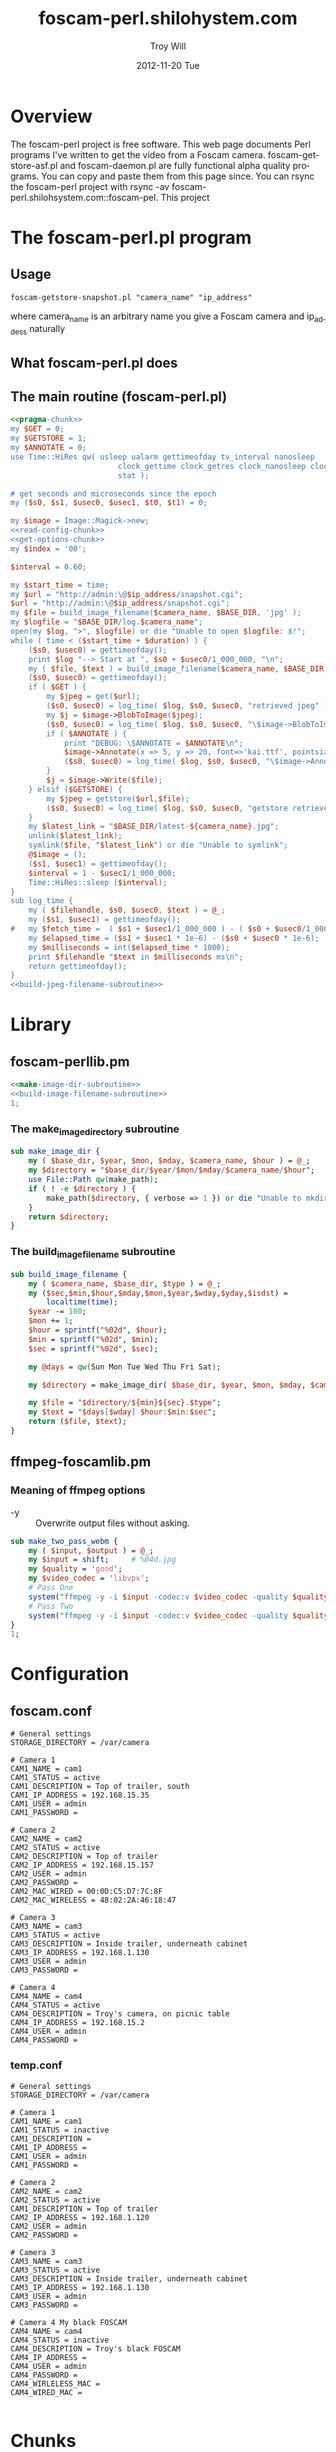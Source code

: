 * Overview
The foscam-perl project is free software. This web page documents Perl programs I've written to get the video from a Foscam camera. foscam-getstore-asf.pl and foscam-daemon.pl are fully functional alpha quality programs. You can copy and paste them from this page since. You can rsync the foscam-perl project with rsync -av foscam-perl.shilohsystem.com::foscam-pel. This project
* The foscam-perl.pl program
** Usage
#+BEGIN_EXAMPLE
foscam-getstore-snapshot.pl "camera_name" "ip_address"
#+END_EXAMPLE
where camera_name is an arbitrary name you give a Foscam camera and ip_addess naturally 
** What foscam-perl.pl does
** The main routine (foscam-perl.pl)
#+begin_src perl :tangle bin/foscam-perl.pl :shebang #!/usr/bin/env perl :noweb yes
  <<pragma-chunk>>
  my $GET = 0;
  my $GETSTORE = 1;
  my $ANNOTATE = 0;
  use Time::HiRes qw( usleep ualarm gettimeofday tv_interval nanosleep
                          clock_gettime clock_getres clock_nanosleep clock
                          stat );
  
  # get seconds and microseconds since the epoch
  my ($s0, $s1, $usec0, $usec1, $t0, $t1) = 0;
  
  my $image = Image::Magick->new;
  <<read-config-chunk>>
  <<get-options-chunk>>
  my $index = '00';
  
  $interval = 0.60;
  
  my $start_time = time;
  my $url = "http://admin:\@$ip_address/snapshot.cgi";
  $url = "http://admin:\@$ip_address/snapshot.cgi";
  my $file = build_image_filename($camera_name, $BASE_DIR, 'jpg' );
  my $logfile = "$BASE_DIR/log.$camera_name";
  open(my $log, ">", $logfile) or die "Unable to open $logfile: $!";
  while ( time < ($start_time + $duration) ) {
      ($s0, $usec0) = gettimeofday();
      print $log "--> Start at ", $s0 + $usec0/1_000_000, "\n";
      my ( $file, $text ) = build_image_filename($camera_name, $BASE_DIR, 'jpg');
      ($s0, $usec0) = gettimeofday();
      if ( $GET ) {
          my $jpeg = get($url);
          ($s0, $usec0) = log_time( $log, $s0, $usec0, "retrieved jpeg" );
          my $j = $image->BlobToImage($jpeg);
          ($s0, $usec0) = log_time( $log, $s0, $usec0, "\$image->BlobToImage" );
          if ( $ANNOTATE ) {
              print "DEBUG: \$ANNOTATE = $ANNOTATE\n";
              $image->Annotate(x => 5, y => 20, font=>'kai.ttf', pointsize=>20, fill=>'gold', text=>$text);
              ($s0, $usec0) = log_time( $log, $s0, $usec0, "\$image->Annotate" );
          }
          $j = $image->Write($file);
      } elsif ($GETSTORE) {
          my $jpeg = getstore($url,$file);
          ($s0, $usec0) = log_time( $log, $s0, $usec0, "getstore retrieved jpeg" );
      }
      my $latest_link = "$BASE_DIR/latest-${camera_name}.jpg";
      unlink($latest_link);
      symlink($file, "$latest_link") or die "Unable to symlink";
      @$image = ();
      ($s1, $usec1) = gettimeofday();
      $interval = 1 - $usec1/1_000_000;
      Time::HiRes::sleep ($interval);
  }
  sub log_time {
      my ( $filehandle, $s0, $usec0, $text ) = @_;
      my ($s1, $usec1) = gettimeofday();
  #   my $fetch_time =  ( $s1 + $usec1/1_000_000 ) - ( $s0 + $usec0/1_000_000 );
      my $elapsed_time = ($s1 + $usec1 * 1e-6) - ($s0 + $usec0 * 1e-6);
      my $milliseconds = int($elapsed_time * 1000);
      print $filehandle "$text in $milliseconds ms\n";
      return gettimeofday();
  }
  <<build-jpeg-filename-subroutine>>
  
#+end_src  
* Library
** foscam-perllib.pm
#+BEGIN_SRC perl :tangle lib/foscam-perllib.pm :padline no :noweb yes
<<make-image-dir-subroutine>>
<<build-image-filename-subroutine>>
1;
#+END_SRC  
*** The make_image_directory subroutine
#+name: make-image-dir-subroutine
#+BEGIN_SRC perl
  sub make_image_dir {
      my ( $base_dir, $year, $mon, $mday, $camera_name, $hour ) = @_;
      my $directory = "$base_dir/$year/$mon/$mday/$camera_name/$hour";
      use File::Path qw(make_path);
      if ( ! -e $directory ) {
          make_path($directory, { verbose => 1 }) or die "Unable to mkdir --parent $directory";
      }
      return $directory;
  }
#+END_SRC    
*** The build_image_filename subroutine
#+name: build-image-filename-subroutine
#+begin_src perl
  sub build_image_filename {
      my ( $camera_name, $base_dir, $type ) = @_;
      my ($sec,$min,$hour,$mday,$mon,$year,$wday,$yday,$isdst) =
          localtime(time);
      $year -= 100;
      $mon += 1;
      $hour = sprintf("%02d", $hour);
      $min = sprintf("%02d", $min);
      $sec = sprintf("%02d", $sec);

      my @days = qw(Sun Mon Tue Wed Thu Fri Sat);
    
      my $directory = make_image_dir( $base_dir, $year, $mon, $mday, $camera_name, $hour );
    
      my $file = "$directory/${min}${sec}.$type";
      my $text = "$days[$wday] $hour:$min:$sec";
      return ($file, $text);
  }
#+end_src

** ffmpeg-foscamlib.pm
*** Meaning of ffmpeg options
    - -y :: Overwrite output files without asking.
#+BEGIN_SRC perl :tangle lib/ffmpeg-foscamlib.pm :padline no :noweb yes
  sub make_two_pass_webm {
      my ( $input, $output ) = @_;
      my $input = shift;     # %04d.jpg
      my $quality = 'good';
      my $video_codec = 'libvpx';
      # Pass One
      system("ffmpeg -y -i $input -codec:v $video_codec -quality $quality -cpu-used 0 -b:v 500k -qmin 10 -qmax 42 -maxrate 500k -bufsize 1000k -threads 4 -vf scale=-1:480 -an -pass 1 -f webm /dev/null");
      # Pass Two
      system("ffmpeg -y -i $input -codec:v $video_codec -quality $quality -cpu-used 0 -b:v 500k -qmin 10 -qmax 42 -maxrate 500k -bufsize 1000k -threads 4 -vf scale=-1:480 -codec:a libvorbis -b:a 128k -pass 2 -f webm $output");
  }
  1;
#+END_SRC
* Configuration
** foscam.conf
#+BEGIN_SRC fundamental :tangle foscam.conf :padline no
# General settings
STORAGE_DIRECTORY = /var/camera

# Camera 1
CAM1_NAME = cam1
CAM1_STATUS = active
CAM1_DESCRIPTION = Top of trailer, south
CAM1_IP_ADDRESS = 192.168.15.35
CAM1_USER = admin
CAM1_PASSWORD =

# Camera 2
CAM2_NAME = cam2
CAM2_STATUS = active
CAM2_DESCRIPTION = Top of trailer
CAM2_IP_ADDRESS = 192.168.15.157
CAM2_USER = admin
CAM2_PASSWORD =
CAM2_MAC_WIRED = 00:0D:C5:D7:7C:8F
CAM2_MAC_WIRELESS = 48:02:2A:46:18:47

# Camera 3
CAM3_NAME = cam3
CAM3_STATUS = active
CAM3_DESCRIPTION = Inside trailer, underneath cabinet
CAM3_IP_ADDRESS = 192.168.1.130
CAM3_USER = admin
CAM3_PASSWORD =

# Camera 4
CAM4_NAME = cam4
CAM4_STATUS = active
CAM4_DESCRIPTION = Troy's camera, on picnic table
CAM4_IP_ADDRESS = 192.168.15.2
CAM4_USER = admin
CAM4_PASSWORD =
#+END_SRC
*** temp.conf
#+BEGIN_SRC fundamental
# General settings
STORAGE_DIRECTORY = /var/camera

# Camera 1
CAM1_NAME = cam1
CAM1_STATUS = inactive
CAM1_DESCRIPTION =
CAM1_IP_ADDRESS =
CAM1_USER = admin
CAM1_PASSWORD =

# Camera 2
CAM2_NAME = cam2
CAM2_STATUS = active
CAM1_DESCRIPTION = Top of trailer
CAM2_IP_ADDRESS = 192.168.1.120
CAM2_USER = admin
CAM2_PASSWORD =

# Camera 3
CAM3_NAME = cam3
CAM3_STATUS = active
CAM3_DESCRIPTION = Inside trailer, underneath cabinet
CAM3_IP_ADDRESS = 192.168.1.130
CAM3_USER = admin
CAM3_PASSWORD =

# Camera 4 My black FOSCAM
CAM4_NAME = cam4
CAM4_STATUS = inactive
CAM4_DESCRIPTION = Troy's black FOSCAM
CAM4_IP_ADDRESS =
CAM4_USER = admin
CAM4_PASSWORD =
CAM4_WIRLELESS_MAC =
CAM4_WIRED_MAC =

#+END_SRC
* Chunks
** pragma-chunk
#+NAME: pragma-chunk
#+BEGIN_SRC perl
use warnings;
use strict;
use LWP::Simple;
use Image::Magick;
use Getopt::Long;
use FindBin qw($Bin);
use lib "$Bin/../lib";
require "foscam-perllib.pm";
require "ffmpeg-foscamlib.pm";
#+END_SRC
** read-config-chunk
#+NAME: read-config-chunk
#+BEGIN_SRC perl
### BEGIN CONFIGURATION SECTION
my $config_file = $ENV{HOME} . '/.foscam.conf';
my $BASE_DIR = "/var/camera";

my %User_Preferences;
open(CONFIG, "<", $config_file) or die "Unable to read config file $config_file: $!";
while (<CONFIG>) {
    chomp;                  # no newline
    s/#.*//;                # no comments
    s/^\s+//;               # no leading white
    s/\s+$//;               # no trailing white
    next unless length;     # anything left?
    my ($var, $value) = split(/\s*=\s*/, $_, 2);
    $User_Preferences{$var} = $value;
}
### END CONFIGURATION SECTION
#+END_SRC
** get-options-chunk
#+NAME: get-options-chunk
#+BEGIN_SRC perl
  ### BEGIN GET OPTIONS SECTION
  my $interval = 1;
  my $duration = 3600;
  my $camera_name = 'CAM2';
  my $ip_address = '192.168.1.20';
  GetOptions( "interval=i" => \$interval,
              "duration=i" => \$duration,
              "camera=s" => \$camera_name,
              "ip-address=s" => \$ip_address);
  ### END GET OPTIONS SECTION
#+END_SRC   
** Testing :noexport:
#+BEGIN_SRC sh :tangle testing/foscam.conf :padline no
# set storage directory
STORAGE_DIRECTORY = /var/camera
#+END_SRC
#+BEGIN_SRC perl :tangle testing/foo.pl :shebang #!/usr/bin/env perl :noweb yes
<<read-config-chunk>>
#+END_SRC   
* Troy Will :noexport:
  :PROPERTIES:
  :ORDERED:  t
  :END:
#+BEGIN_SRC sh :tangle ~/bin/troywill.info.sh :shebang #!/bin/bash
#!/bin/bash

export SSH_AUTH_SOCK="/tmp/ssh-ELCsfQ9RmTSO/agent.548"

RSYNC=/usr/bin/rsync 
SSH=/usr/bin/ssh 
KEY=/home/troy/.ssh/id_rsa
RUSER=troy
RHOST=shilohsystem.com
RPATH=/var/www/html/troywill.info
LPATH=/var/camera
LFILES="index.html latest-cam1.jpg latest-cam2.jpg latest-cam3.jpg latest-cam4.jpg"

cd $LPATH
$RSYNC --archive --progress --copy-links -e "$SSH -i $KEY" $LFILES $RUSER@$RHOST:$RPATH
#+END_SRC   
# SSH_AUTH_SOCK="/tmp/ssh-ELCsfQ9RmTSO/agent.548"
* * * * * $HOME/bin/troywill.info.sh >> $HOME/tmp/out 2>&1
#+BEGIN_SRC sh
#+END_SRC
* TODO Last 5 minutes upload :noexport:
#+BEGIN_SRC perl :tangle bin/foscam-last-5-minutes-upload.pl :shebang #!/usr/bin/env perl :noweb yes
<<pragma-chunk>>
<<read-config-chunk>>
<<get-options-chunk>>
#+END_SRC  
** TODO chdir current dir
* TODO MOM :noexport:
** Make links ( bin/foscam-make-links.pl )
#+BEGIN_SRC perl :tangle bin/foscam-make-links.pl :shebang #!/usr/bin/env perl :noweb yes
  <<pragma-chunk>>
  my $counter = 1;
  my $scounter = '';
      
  every_second();
  #  every_minute();
    
  make_webm('%04d.jpg', '/home/troy/webm.webm');
      
  sub make_webm {
      my ( $input, $output ) = @_;
      chdir("links") or die "Unable to chdir to links dir";
      make_two_pass_webm( $input, $output );
      chdir("..");
  }
  sub every_second {
      $counter = 1;
      my @images = <*.jpg>;
      mkdir("links");
      chdir("links") or die "Unable to chdir to links dir";
      foreach my $image  (@images) {
          $scounter = sprintf("%04d", $counter);
          symlink("../$image", "$scounter.jpg") or die "Unable to symlink";
          $counter++;
      }
      chdir("..") or die "Unable to chdir ..";
  }
  sub every_minute {
      $counter = 1;
      for my $min (0..59) {
          $min = sprintf("%02d", $min);
          my $sec = '00';
          $scounter = sprintf("%04d", $counter);
          chdir("links") or die "Unable to chdir to links dir";
          my $png = "../${min}${sec}.png";
          if ( -e $png ) {
              symlink($png, "$scounter.png");
              $counter++;
          } else {
              print "$png does not exist\n";
          }
          chdir("..") or die "Unable to chdir ..";
      }
  }
  
  sub every_ten_seconds {
      for my $min (0..59) {
          $min = sprintf("%02d", $min);
          for my $sec (0..5) {
              $sec = sprintf("%02d", $sec*10);
              $scounter = sprintf("%04d", $counter);
              chdir("links") or die "Unable to chdir to links dir";
              my $png = "../${min}${sec}.png";
              if ( -e $png ) {
                  symlink($png, "$scounter.png");
              } else {
                  print "$png does not exist\n";
              }
              chdir("..") or die "Unable to chdir ..";
              $counter++;
          }
      }
  }
  
#+END_SRC
* jpg-to-ppm-to-webm :noexport:
#+BEGIN_SRC perl :tangle bin/foscam-jpg-to-ppm-to-webm :shebang #!/usr/bin/env perl :noweb yes
    <<pragma-chunk>>
    my $time_segment = $ARGV[0];
    my $image=Image::Magick->new;
    
    my @jpegs = <*.jpg>;
    my $i = 0;
    
    mkdir("png");
    jpg_to_png();
    chdir("png") or die "Unable to chdir";
    system("ffmpeg -r 1 -i %04d.png webm.webm");
    #system("ffmpeg -r 1 -i %05d.png ogv.ogv");
    #system("ffmpeg -r 1 -i %05d.ppm avi.avi");
    #system("ffmpeg -r 1 -i %05d.ppm mkv.mkv");
    #system("ffmpeg -r 1 -i %05d.ppm mp4.mp4")
    
    sub jpg_to_png {
        foreach my $jpeg ( @jpegs ) {
            $jpeg =~ /^(\d\d)(\d\d).jpg$/;
            my ( $min, $sec ) = ( $1, $2 );
            if ( ($min >= $time_segment) && ($min < $time_segment+5) ) {
                print "[$min][$sec]\n";
                my $j = $image->Read( $jpeg );
                   my $counter = sprintf("%04d", $i);
  
                   my $text = "$min:$sec";
                   $image->Annotate(x => 50, y => 50, font=>'kai.ttf', pointsize=>10, fill=>'green', text=>$text);
  #              $j = $image->Write("png/${min}${sec}.png");
                $j = $image->Write("png/$counter.png");
                @$image = ();
                $i++;
            }
        }
    }
#+END_SRC
* foscam-daemon.pl ( foscam-daemon.pl ) :noexport:
** The main program  
#+begin_src perl :tangle bin/foscam-daemon.pl :shebang #!/usr/bin/env perl :noweb yes
  <<pragma-chunk>>
  <<get-options-chunk>>
  my $camera_name = $ARGV[0];
  my $camera_ip_address = $ARGV[1];
  my $command = "foscam-getstore-asf.pl $camera_name $camera_ip_address \&";
  print "=> $command\n" && system($command);
  sleep sleep_until_interval($interval);
  
  while (1) {
      open(my $in, "<", "log.$camera_name") or warn "Unable to open log file log.$camera_name: $!";
      while(<$in>) {
          my ($pid,$filename) = split(':',$_);
          print "PID = $pid\n";
          system("kill -15 $pid");
          print "=> $command\n" && system($command);
      }
      sleep sleep_until_interval($interval);
  }
  
  <<sleep_until_interval_subroutine>>
#+end_src
** sleep_until_interval subroutine
#+name: sleep_until_interval_subroutine
#+begin_src perl
  sub sleep_until_interval {
      my $interval_minutes = shift;
      my $sleep_until_interval = 0;
      my ($sec,$min,$hour,$mday,$mon,$year,$wday,$yday,$isdst) =
          localtime(time);
      $year -= 100;
      $mon += 1;
      
      print "DEBUG: $hour, $min, $sec\n";
      my $seconds_past_hour = $min * 60 + $sec;
      $sleep_until_interval = $seconds_past_hour%($interval_minutes*60);
      $sleep_until_interval = ($interval_minutes*60) - $sleep_until_interval;
      
      # if ( $interval_minutes == 1 ) {
      #     $sleep_until_interval = $seconds_past_hour%$interval_minutes;
      #     $sleep_until_interval = 60 - $sleep_until_interval;
      # } elsif ( $interval_minutes == 60 ) {
      #     # ONE HOUR
      #     $sleep_until_interval = 3600 - $seconds_past_hour;
      # }
      print "DEBUG: return sleep $sleep_until_interval seconds\n";
      return $sleep_until_interval;
  }
  
#+end_src
* The foscam-getstore-asf.pl program :noexport:
** Usage
#+BEGIN_EXAMPLE
foscam-getstore-asf.pl "camera_name" "ip_address"
#+END_EXAMPLE
where camera_name is an arbitrary name you give a Foscam camera and ip_addess naturally 
** What foscam-getstore-asf.pl does
** The main routine (foscam-getstore-asf.pl)
#+begin_src perl :tangle bin/foscam-getstore-asf.pl :shebang #!/usr/bin/env perl :noweb yes
my $camera_name = $ARGV[0];
my $ip_address = $ARGV[1];
use LWP::Simple;
my $url = "http://admin:\@$ip_address/videostream.asf";
$url = "http://admin:\@$ip_address/videostream.asf";
my $file = build_filename($camera_name);
my $logfile = "log.$camera_name";
print "DEBUG: opening $logfile\n";
open($log, ">", $logfile) or die "Unable to open $logfile: $!";
print $log "$$:$file\n";
close $log;
my $return = getstore($url,$file);
<<build-filename-subroutine>>
#+end_src  
** The build_filename subroutine
#+name: build-filename-subroutine
#+begin_src perl
  sub build_filename {
      my ( $camera_name, $base_dir )  = @_;
      my ($sec,$min,$hour,$mday,$mon,$year,$wday,$yday,$isdst) =
          localtime(time);
      $year -= 100;
      $mon += 1;
      my $directory = "$year/$mon/$mday/$hour/$camera_name";
      use File::Path qw(make_path);
      make_path($directory, { verbose => 1 });
      my $file = "$year/$mon/$mday/$hour/$camera_name/$year.$mon.$mday.$hour.$min.$camera_name.asf";
      return $file;
  }
#+end_src
* make mpeg video from jpegs program [ foscam-jpeg-to-mpg.pl ] 	   :noexport:
** Main
#+begin_src perl :tangle bin/foscam-jpeg-to-mpg.pl :shebang #!/usr/bin/env perl :noweb yes
my $directory = $ARGV[0] or die "Please supply a directory";
use Cwd;
my $working_dir = getcwd;
chdir $directory or die "Unable to change to $directory";
my $mpeg_video_filename = build_video_filename();
print "DEBUG: $mpeg_video_filename\n";
system("ffmpeg -f image2 -i frame_%05d.jpg $mpeg_video_filename");
chdir $working_dir or die "Unable to chdir to $working_dir";
<<build-video-filename-subroutine>>
#+end_src  
** build_video_filename subroutine
#+name: build-video-filename-subroutine
#+begin_src perl
  sub build_video_filename {
      # /home/troy/video/cam/12/11/19/9/cam1
      # /home/troy/video/cam/12/11/19/9/camtroy/JPG_
      my $asf_dir = getcwd;
      $asf_dir =~ /\/(\d+)\/(\d+)\/(\d+)\/(\d+)\/(.*?)\/(.*?)$/;
      my ( $year, $month, $day, $hour, $camera_name ) = ( $1, $2, $3, $4, $5 );
      return "/tmp/$year.$month.$day.$hour.$camera_name.mpg";
  }
#+end_src
**  http://ffmpeg.org/faq.html
#+begin_src sh
ffmpeg -f image2 -i img%d.jpg /tmp/a.mpg
#+end_src    

* Emit jpegs from the asf ( asf-to-jpeg.pl ) :noexport:
** Main program  
#+begin_src perl :tangle bin/asf-to-jpeg.pl :shebang #!/usr/bin/env perl :noweb yes
my $asf = $ARGV[0] or die;
use Cwd;
my $working_dir = getcwd;
my $jpeg_dir = make_jpeg_directory($asf);
my $time = time;
system("ffmpeg -i $asf -c:v copy -bsf:v mjpeg2jpeg $jpeg_dir/frame_%05d.jpg");
print "Made jpegs in ", time - $time, " seconds.\n";
# <<make-avi>>
# <<make-mp4>>
# <<make-mpg>>
<<make-jpeg-directory-subroutine>>
#+end_src
** Make mpg
#+name: make-mpg
#+begin_src perl
chdir($jpeg_dir) or die "Unable to chdir to $jpeg_dir: $!";
system("ffmpeg -r 5 -f image2 -i frame_%05d.jpg $jpeg_dir.mpg");
system("mv $jpeg_dir.avi ..");
chdir $working_dir or die "Unable to chdir to $working_dir: $!";
#+end_src
** Make avi
#+name: make-avi
#+begin_src perl
chdir($jpeg_dir) or die "Unable to chdir to $jpeg_dir: $!";
system("ffmpeg -r 5 -i frame_%d.jpg $jpeg_dir.avi");
system("mv $jpeg_dir.avi ..");
chdir $working_dir or die "Unable to chdir to $working_dir: $!";
#+end_src
** Make mp4
#+name: make-mp4
#+begin_src perl
chdir($jpeg_dir) or die "Unable to chdir to $jpeg_dir: $!";
system("ffmpeg -r 5 -q:v 31 -i frame_%05d.jpg $jpeg_dir.mp4");
system("mv $jpeg_dir.mp4 ..");
chdir $working_dir or die "Unable to chdir to $working_dir: $!";
#+end_src
** Make a directory in which to store the jpegs
#+name: make-jpeg-directory-subroutine
#+begin_src perl
sub make_jpeg_directory {
  my $asf = shift;
  $asf =~ /(\d+)\.asf/;
  my $dir = "JPG_$1";
  return $dir if -e $dir;
  mkdir $dir or die "Unable to make $dir dir: $!";
  return $dir;
}
#+end_src   

* Emit ppms from the asf ( asf-to-ppm.pl ) :noexport:
** Main program  
#+begin_src perl :tangle bin/asf-to-ppm.pl :shebang #!/usr/bin/env perl :noweb yes
my $asf = $ARGV[0] or die;
use Cwd;
my $working_dir = getcwd;
my $ppm_dir = make_ppm_directory($asf);
my $time = time;
system("ffmpeg -i $asf -bsf:v mjpeg2jpeg $ppm_dir/%05d.ppm");
print "Made ppms in ", time - $time, " seconds.\n";
<<make-ppm-directory-subroutine>>
#+end_src
** Make mpg
#+name: make-mpg
#+begin_src perl
chdir($jpeg_dir) or die "Unable to chdir to $jpeg_dir: $!";
system("ffmpeg -r 5 -f image2 -i frame_%05d.jpg $jpeg_dir.mpg");
system("mv $jpeg_dir.avi ..");
chdir $working_dir or die "Unable to chdir to $working_dir: $!";
#+end_src
** Make a directory in which to store the ppms
#+name: make-ppm-directory-subroutine
#+begin_src perl
sub make_ppm_directory {
  my $asf = shift;
  $asf =~ /(\d+)\.asf/;
  my $dir = "PPM_$1";
  return $dir if -e $dir;
  mkdir $dir or die "Unable to make $dir dir: $!";
  return $dir;
}
#+end_src   

* Make AVI from Jpegs  :noexport:
   
   ffmpeg -i frame_%d.jpg -c:v copy foscam.avi

* The wget program  :noexport:
#+begin_src sh
wget http://admin:@camtroy/videostream.asf
#+end_src
* Demo programs  :noexport:
** Figure out how long to sleep
#+begin_src perl :tangle sleep-until-hour.pl :shebang #!/usr/bin/env perl :noweb yes
  use warnings;
  use strict;
  my ($sec,$min,$hour,$mday,$mon,$year,$wday,$yday,$isdst) =
      localtime(time);
  $year -= 100;
  $mon += 1;
  print "$hour, $min, $sec\n";
  my $seconds_past_hour = $min * 60 + $sec;
  print "seconds past hour: $seconds_past_hour\n";
  my $five_minutes_sleep = $seconds_past_hour%300;
  my $one_minute_sleep = $seconds_past_hour%60;
  print "one minute modulo: $one_minute_sleep\n";
  $one_minute_sleep = 60 - $one_minute_sleep;
#  my $sleep_until = 3600 - $seconds_past_hour;
#  print "I will sleep for $sleep_until seconds\n";
  sleep $one_minute_sleep;
#+end_src
* Experiments  :noexport:
** Make pnm files
   Following doesn't work: jpeg images are created
#+begin_src sh
ffmpeg -i $asf -c:v copy -bsf:v mjpeg2jpeg $jpeg_dir/frame_%05d.pnm
#+end_src
* File naming scheme  :noexport:

#+TITLE:     foscam-perl.shilohystem.com
#+AUTHOR:    Troy Will
#+EMAIL:     troydwill@gmail.com
#+DATE:      2012-11-20 Tue
#+DESCRIPTION:
#+KEYWORDS:
#+LANGUAGE:  en
#+OPTIONS:   H:3 num:nil toc:t \n:nil @:t ::t |:t ^:{} -:t f:t *:t <:t
#+OPTIONS:   TeX:t LaTeX:t skip:nil d:nil todo:t pri:nil tags:not-in-toc
#+INFOJS_OPT: view:nil toc:nil ltoc:t mouse:underline buttons:0 path:http://orgmode.org/org-info.js
#+EXPORT_SELECT_TAGS: export
#+EXPORT_EXCLUDE_TAGS: noexport
#+LINK_UP:   
#+LINK_HOME: 
#+XSLT:
